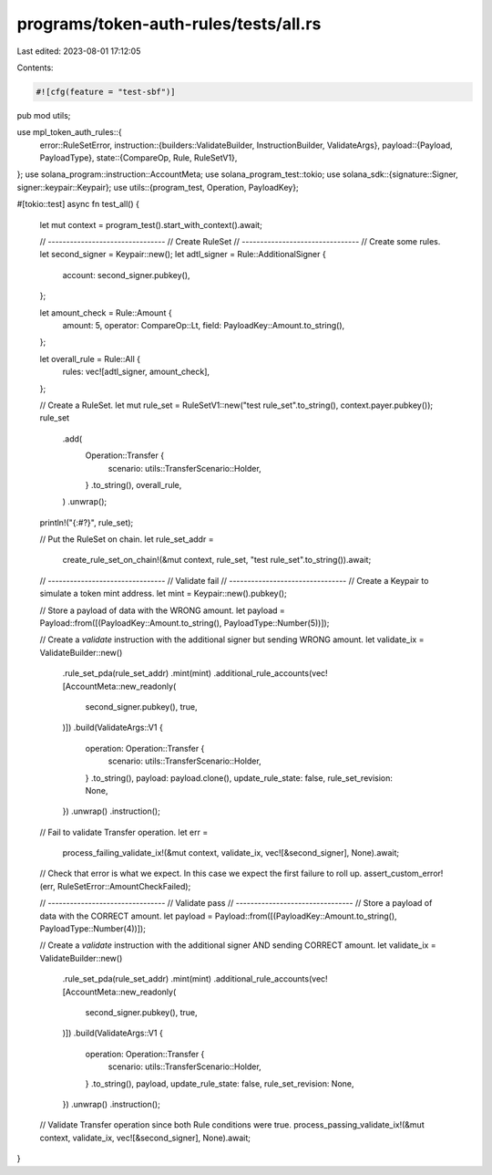 programs/token-auth-rules/tests/all.rs
======================================

Last edited: 2023-08-01 17:12:05

Contents:

.. code-block:: rs

    #![cfg(feature = "test-sbf")]

pub mod utils;

use mpl_token_auth_rules::{
    error::RuleSetError,
    instruction::{builders::ValidateBuilder, InstructionBuilder, ValidateArgs},
    payload::{Payload, PayloadType},
    state::{CompareOp, Rule, RuleSetV1},
};
use solana_program::instruction::AccountMeta;
use solana_program_test::tokio;
use solana_sdk::{signature::Signer, signer::keypair::Keypair};
use utils::{program_test, Operation, PayloadKey};

#[tokio::test]
async fn test_all() {
    let mut context = program_test().start_with_context().await;

    // --------------------------------
    // Create RuleSet
    // --------------------------------
    // Create some rules.
    let second_signer = Keypair::new();
    let adtl_signer = Rule::AdditionalSigner {
        account: second_signer.pubkey(),
    };

    let amount_check = Rule::Amount {
        amount: 5,
        operator: CompareOp::Lt,
        field: PayloadKey::Amount.to_string(),
    };

    let overall_rule = Rule::All {
        rules: vec![adtl_signer, amount_check],
    };

    // Create a RuleSet.
    let mut rule_set = RuleSetV1::new("test rule_set".to_string(), context.payer.pubkey());
    rule_set
        .add(
            Operation::Transfer {
                scenario: utils::TransferScenario::Holder,
            }
            .to_string(),
            overall_rule,
        )
        .unwrap();

    println!("{:#?}", rule_set);

    // Put the RuleSet on chain.
    let rule_set_addr =
        create_rule_set_on_chain!(&mut context, rule_set, "test rule_set".to_string()).await;

    // --------------------------------
    // Validate fail
    // --------------------------------
    // Create a Keypair to simulate a token mint address.
    let mint = Keypair::new().pubkey();

    // Store a payload of data with the WRONG amount.
    let payload = Payload::from([(PayloadKey::Amount.to_string(), PayloadType::Number(5))]);

    // Create a `validate` instruction with the additional signer but sending WRONG amount.
    let validate_ix = ValidateBuilder::new()
        .rule_set_pda(rule_set_addr)
        .mint(mint)
        .additional_rule_accounts(vec![AccountMeta::new_readonly(
            second_signer.pubkey(),
            true,
        )])
        .build(ValidateArgs::V1 {
            operation: Operation::Transfer {
                scenario: utils::TransferScenario::Holder,
            }
            .to_string(),
            payload: payload.clone(),
            update_rule_state: false,
            rule_set_revision: None,
        })
        .unwrap()
        .instruction();

    // Fail to validate Transfer operation.
    let err =
        process_failing_validate_ix!(&mut context, validate_ix, vec![&second_signer], None).await;

    // Check that error is what we expect.  In this case we expect the first failure to roll up.
    assert_custom_error!(err, RuleSetError::AmountCheckFailed);

    // --------------------------------
    // Validate pass
    // --------------------------------
    // Store a payload of data with the CORRECT amount.
    let payload = Payload::from([(PayloadKey::Amount.to_string(), PayloadType::Number(4))]);

    // Create a `validate` instruction with the additional signer AND sending CORRECT amount.
    let validate_ix = ValidateBuilder::new()
        .rule_set_pda(rule_set_addr)
        .mint(mint)
        .additional_rule_accounts(vec![AccountMeta::new_readonly(
            second_signer.pubkey(),
            true,
        )])
        .build(ValidateArgs::V1 {
            operation: Operation::Transfer {
                scenario: utils::TransferScenario::Holder,
            }
            .to_string(),
            payload,
            update_rule_state: false,
            rule_set_revision: None,
        })
        .unwrap()
        .instruction();

    // Validate Transfer operation since both Rule conditions were true.
    process_passing_validate_ix!(&mut context, validate_ix, vec![&second_signer], None).await;
}


